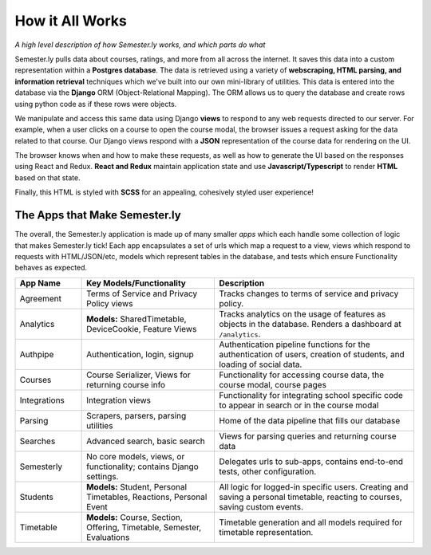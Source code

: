 .. _howitworks:

How it All Works
================
*A high level description of how Semester.ly works, and which parts do what*

Semester.ly pulls data about courses, ratings, and more from all across the internet. It saves this data into a custom representation within a **Postgres database**. The data is retrieved using a variety of **webscraping, HTML parsing, and information retrieval** techniques which we've built into our own mini-library of utilities. This data is entered into the database via the **Django** ORM (Object-Relational Mapping). The ORM allows us to query the database and create rows using python code as if these rows were objects.

We manipulate and access this same data using Django **views** to respond to any web requests directed to our server. For example, when a user clicks on a course to open the course modal, the browser issues a request asking for the data related to that course. Our Django views respond with a **JSON** representation of the course data for rendering on the UI.

The browser knows when and how to make these requests, as well as how to generate the UI based on the responses using React and Redux. **React and Redux** maintain application state and use **Javascript/Typescript** to render **HTML** based on that state.

Finally, this HTML is styled with **SCSS** for an appealing, cohesively styled user experience!

The Apps that Make Semester.ly
~~~~~~~~~~~~~~~~~~~~~~~~~~~~~~
The overall, the Semester.ly application is made up of many smaller *apps* which each handle some collection of logic that makes Semester.ly tick! Each app encapsulates a set of urls which map a request to a view, views which respond to requests with HTML/JSON/etc, models which represent tables in the database, and tests which ensure Functionality behaves as expected.

.. list-table::
    :widths: 1 2 3
    :header-rows: 1

    * - App Name
      - Key Models/Functionality 
      - Description
    * - Agreement
      - Terms of Service and Privacy Policy views
      - Tracks changes to terms of service and privacy policy.
    * - Analytics
      - **Models:** SharedTimetable, DeviceCookie, Feature Views
      - Tracks analytics on the usage of features as objects in the database. Renders a dashboard at ``/analytics``.
    * - Authpipe
      - Authentication, login, signup
      - Authentication pipeline functions for the authentication of users, creation of students, and loading of social data.
    * - Courses
      - Course Serializer, Views for returning course info
      - Functionality for accessing course data, the course modal, course pages
    * - Integrations
      - Integration views
      - Functionality for integrating school specific code to appear in search or in the course modal
    * - Parsing
      - Scrapers, parsers, parsing utilities
      - Home of the data pipeline that fills our database
    * - Searches
      - Advanced search, basic search
      - Views for parsing queries and returning course data
    * - Semesterly
      - No core models, views, or functionality; contains Django settings.
      - Delegates urls to sub-apps, contains end-to-end tests, other configuration.
    * - Students
      - **Models:** Student, Personal Timetables, Reactions, Personal Event
      - All logic for logged-in specific users. Creating and saving a personal timetable, reacting to courses, saving custom events.
    * - Timetable
      - **Models:** Course, Section, Offering, Timetable, Semester, Evaluations 
      - Timetable generation and all models required for timetable representation.
